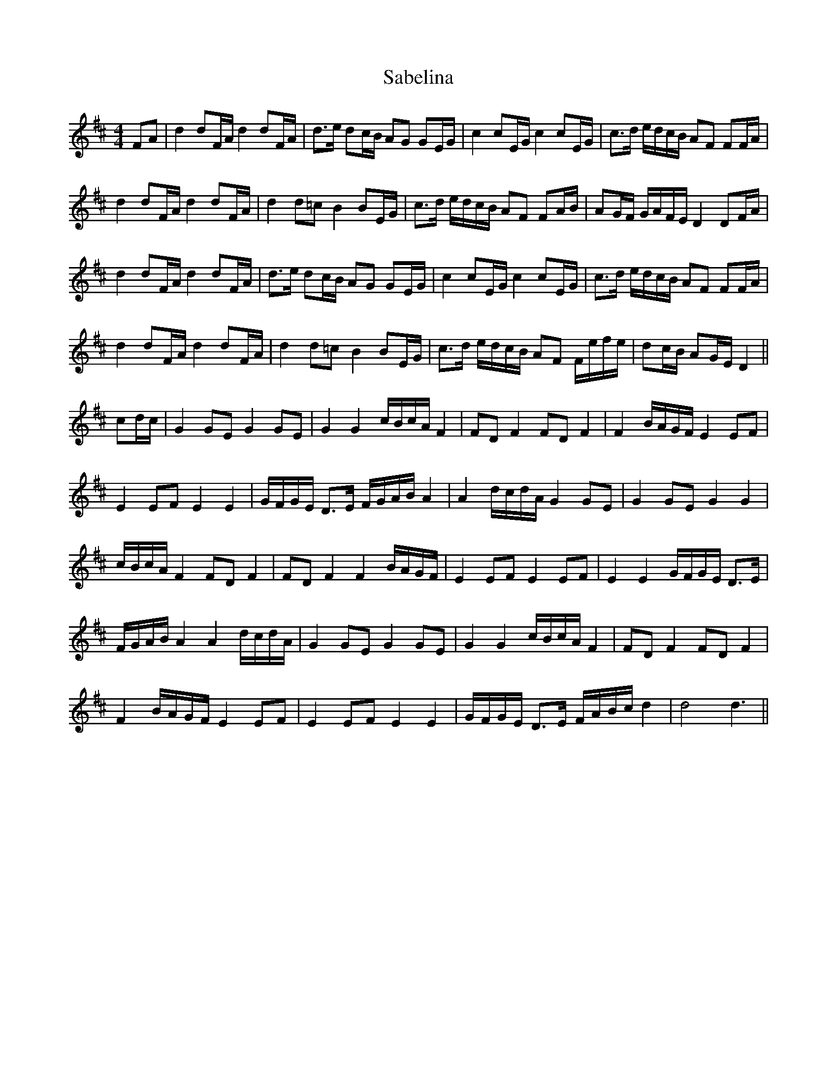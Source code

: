 X: 35595
T: Sabelina
R: barndance
M: 4/4
K: Dmajor
FA|d2 dF/A/ d2 dF/A/|d>e dc/B/ AG GE/G/|c2 cE/G/ c2 cE/G/|c>d e/d/c/B/ AF FF/A/|
d2 dF/A/ d2 dF/A/|d2 d=c B2 BE/G/|c>d e/d/c/B/ AF FA/B/|AG/F/ G/A/F/E/ D2 DF/A/|
d2 dF/A/ d2 dF/A/|d>e dc/B/ AG GE/G/|c2 cE/G/ c2 cE/G/|c>d e/d/c/B/ AF FF/A/|
d2 dF/A/ d2 dF/A/|d2 d=c B2 BE/G/|c>d e/d/c/B/ AF F/e/f/e/|dc/B/ AG/E/ D2||
cd/c/|G2 GE G2 GE|G2 G2 c/B/c/A/ F2|FD F2 FD F2|F2 B/A/G/F/ E2 EF|
E2 EF E2 E2|G/F/G/E/ D>E F/G/A/B/ A2|A2 d/c/d/A/ G2 GE|G2 GE G2 G2|
c/B/c/A/ F2 FD F2|FD F2 F2 B/A/G/F/|E2 EF E2 EF|E2 E2 G/F/G/E/ D>E|
F/G/A/B/ A2 A2 d/c/d/A/|G2 GE G2 GE|G2 G2 c/B/c/A/ F2|FD F2 FD F2|
F2 B/A/G/F/ E2 EF|E2 EF E2 E2|G/F/G/E/ D>E F/A/B/c/ d2|d4 d3||


